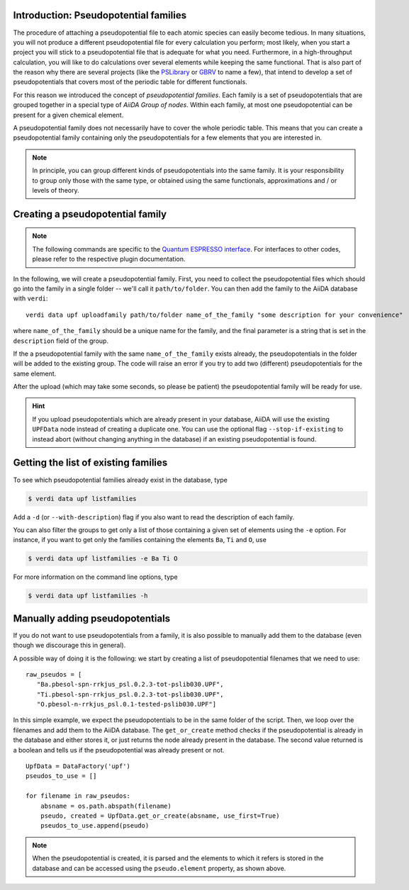 .. _2019_mandi_appendix_upf_data:

Introduction: Pseudopotential families
++++++++++++++++++++++++++++++++++++++

The procedure of attaching a pseudopotential file to each atomic species
can easily become tedious. In many situations, you will not produce a different
pseudopotential file for every calculation you perform; most likely, when you start a project
you will stick to a pseudopotential file that is adequate for what you need.
Furthermore, in a high-throughput calculation, you will like to do calculations
over several elements while keeping the same functional.
That is also part of the reason why there are several projects
(like the `PSLibrary <http://qe-forge.org/gf/project/pslibrary/frs/>`_
or `GBRV <http://www.physics.rutgers.edu/gbrv/>`_
to name a few), that intend to develop a set of pseudopotentials that covers most
of the periodic table for different functionals.

For this reason we introduced the concept of *pseudopotential families*.
Each family is a set of pseudopotentials that are grouped together in a special type of
`AiiDA Group of nodes`. Within each family, at most one pseudopotential
can be present for a given chemical element.

A pseudopotential family does not necessarily have to  cover the whole periodic table.
This means that you can create a pseudopotential family containing only the
pseudopotentials for a few elements that you are interested in.

.. note::
    In principle, you can group different kinds of pseudopotentials into the same family.
    It is your responsibility to group only those with the same type,
    or obtained using the same functionals, approximations and / or levels of theory.

Creating a pseudopotential family
+++++++++++++++++++++++++++++++++

.. note::
    The following commands are specific to the `Quantum ESPRESSO
    interface <https://github.com/aiidateam/aiida-quantumespresso/>`_.
    For interfaces to other codes, please refer to the respective plugin documentation.

In the following, we will create a pseudopotential family.
First, you need to collect the pseudopotential files which should go into the family in a
single folder -- we'll call it ``path/to/folder``. You can then add the family to
the AiiDA database with ``verdi``::

    verdi data upf uploadfamily path/to/folder name_of_the_family "some description for your convenience"

where ``name_of_the_family`` should be a unique name for the family,
and the final parameter is a string that is set in the ``description`` field of the group.

If the a pseudopotential family with the same ``name_of_the_family`` exists already,
the pseudopotentials in the folder will be added to the existing group.
The code will raise an error if you try to add two (different) pseudopotentials for the same element.

After the upload (which may take some seconds, so please be patient)
the pseudopotential family will be ready for use.

.. hint::
    If you upload pseudopotentials which are already present in your database,
    AiiDA will use the existing ``UPFData`` node instead of creating a duplicate one.
    You can use the optional flag ``--stop-if-existing`` to instead abort
    (without changing anything in the database) if an existing pseudopotential is found.


Getting the list of existing families
+++++++++++++++++++++++++++++++++++++

To see which pseudopotential families already exist in the database, type

.. code-block:: console

   $ verdi data upf listfamilies

Add a ``-d`` (or ``--with-description``) flag if you also want to read the description of each family.

You can also filter the groups to get only a list of those containing a given set of elements
using the ``-e`` option. For instance, if you want to get only the families containing the
elements ``Ba``, ``Ti`` and ``O``, use

.. code-block:: console

   $ verdi data upf listfamilies -e Ba Ti O


For more information on the command line options, type

.. code-block:: console

   $ verdi data upf listfamilies -h


Manually adding pseudopotentials
++++++++++++++++++++++++++++++++

If you do not want to use pseudopotentials from a family, it is also possible to manually
add them to the database (even though we discourage this in general).

A possible way of doing it is the following: we start by creating a list of
pseudopotential filenames that we need to use::

    raw_pseudos = [
       "Ba.pbesol-spn-rrkjus_psl.0.2.3-tot-pslib030.UPF",
       "Ti.pbesol-spn-rrkjus_psl.0.2.3-tot-pslib030.UPF",
       "O.pbesol-n-rrkjus_psl.0.1-tested-pslib030.UPF"]

In this simple example, we expect the pseudopotentials to be in the same folder
of the script. Then, we loop over the filenames and add them to the AiiDA database.
The ``get_or_create`` method checks if the pseudopotential is already in the database
and either stores it, or just returns the node already present in the database.
The second value returned is a boolean and tells us if the pseudopotential was
already present or not.

::

    UpfData = DataFactory('upf')
    pseudos_to_use = []

    for filename in raw_pseudos:
        absname = os.path.abspath(filename)
        pseudo, created = UpfData.get_or_create(absname, use_first=True)
        pseudos_to_use.append(pseudo)

.. note::
    When the pseudopotential is created, it is parsed and the elements to which it refers is stored
    in the database and can be accessed using the ``pseudo.element`` property, as shown above.
